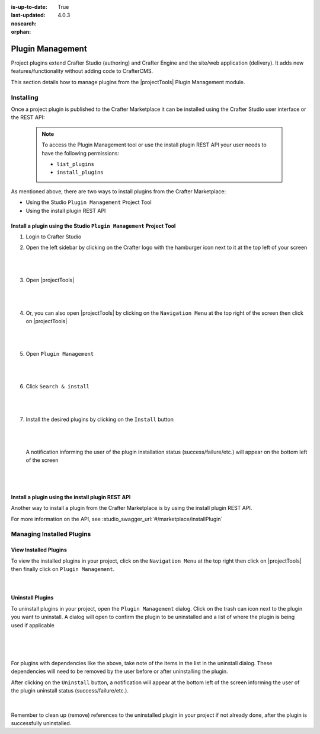 :is-up-to-date: True
:last-updated: 4.0.3
:nosearch:
:orphan:

.. document does not appear in any toctree, this file is referenced
   use :orphan: File-wide metadata option to get rid of WARNING: document isn't included in any toctree for now

.. index:: Plugin Management

.. _newIa-plugin-management:

=================
Plugin Management
=================

Project plugins extend Crafter Studio (authoring) and Crafter Engine and the site/web application (delivery).  It adds new features/functionality without adding code to CrafterCMS.

This section details how to manage plugins from the |projectTools| Plugin Management module.

----------
Installing
----------

Once a project plugin is published to the Crafter Marketplace it can be installed using the Crafter Studio user interface
or the REST API:

   .. note::
      To access the Plugin Management tool or use the install plugin REST API your user needs to have the following
      permissions:

      - ``list_plugins``
      - ``install_plugins``

As mentioned above, there are two ways to install plugins from the Crafter Marketplace:

* Using the Studio ``Plugin Management`` Project Tool
* Using the install plugin REST API

^^^^^^^^^^^^^^^^^^^^^^^^^^^^^^^^^^^^^^^^^^^^^^^^^^^^^^^^^^^^^^^^^^^^
Install a plugin using the Studio ``Plugin Management`` Project Tool
^^^^^^^^^^^^^^^^^^^^^^^^^^^^^^^^^^^^^^^^^^^^^^^^^^^^^^^^^^^^^^^^^^^^

#. Login to Crafter Studio
#. Open the left sidebar by clicking on the Crafter logo with the hamburger icon next to it at the top left of your screen

   .. figure:: /_static/images/developer/plugins/project-plugins/plugins-sidebar.webp
      :align: center
      :alt: Crafter Studio open the sidebar
      :width: 80%

   |
   |

#. Open |projectTools|

   .. figure:: /_static/images/developer/plugins/project-plugins/plugins-project-tools.webp
      :align: center
      :alt: Crafter Studio Project Tools
      :width: 80%

   |
   |

#. Or, you can also open |projectTools| by clicking on the ``Navigation Menu`` at the top right of the screen then click on |projectTools|

   .. figure:: /_static/images/developer/plugins/project-plugins/plugins-open-project-tools.webp
      :align: center
      :alt: Crafter Studio Open Project Tools
      :width: 80%

   |
   |

#. Open ``Plugin Management``

   .. figure:: /_static/images/developer/plugins/project-plugins/plugins-management.webp
      :align: center
      :alt: Crafter Studio Plugin Management
      :width: 80%

   |
   |

#. Click ``Search & install``

   .. figure:: /_static/images/developer/plugins/project-plugins/plugins-search.webp
      :align: center
      :alt: Crafter Studio Search Plugins
      :width: 80%

   |
   |

#. Install the desired plugins by clicking on the ``Install`` button

   .. figure:: /_static/images/developer/plugins/project-plugins/plugins-install.webp
      :align: center
      :alt: Crafter Studio Install Plugins
      :width: 80%

   |
   |

   A notification informing the user of the plugin installation status (success/failure/etc.) will appear on the bottom left of the screen

   .. figure:: /_static/images/developer/plugins/project-plugins/plugins-snackbar.webp
      :align: center
      :width: 80%
      :alt: Crafter Studio Install Plugins Successful

   |
   |

^^^^^^^^^^^^^^^^^^^^^^^^^^^^^^^^^^^^^^^^^^^^^^^^^^
Install a plugin using the install plugin REST API
^^^^^^^^^^^^^^^^^^^^^^^^^^^^^^^^^^^^^^^^^^^^^^^^^^
Another way to install a plugin from the Crafter Marketplace is by using the install plugin REST API.

For more information on the API, see :studio_swagger_url:`#/marketplace/installPlugin`


--------------------------
Managing Installed Plugins
--------------------------

^^^^^^^^^^^^^^^^^^^^^^
View Installed Plugins
^^^^^^^^^^^^^^^^^^^^^^
To view the installed plugins in your project, click on the ``Navigation Menu`` at the top right then click on |projectTools| then finally click on ``Plugin Management``.

.. figure:: /_static/images/developer/plugins/project-plugins/plugins-installed.webp
   :align: center
   :alt: Crafter Studio Installed Plugins
   :width: 80%

|

^^^^^^^^^^^^^^^^^
Uninstall Plugins
^^^^^^^^^^^^^^^^^

To uninstall plugins in your project, open the ``Plugin Management`` dialog.  Click on the trash can icon next to the plugin you want to uninstall.  A dialog will open to confirm the plugin to be uninstalled and a list of where the plugin is being used if applicable

.. figure:: /_static/images/developer/plugins/project-plugins/plugin-uninstall-no-deps.webp
   :align: center
   :alt: Crafter Studio Uninstall Plugin Dialog No Dependencies
   :width: 80%

|

.. figure:: /_static/images/developer/plugins/project-plugins/plugins-uninstall.webp
   :align: center
   :alt: Crafter Studio Uninstall Plugin Dialog with Dependencies
   :width: 80%

|

For plugins with dependencies like the above, take note of the items in the list in the uninstall dialog.  These dependencies will need to be removed by the user before or after uninstalling the plugin.

After clicking on the ``Uninstall`` button, a notification will appear at the bottom left of the screen informing the user of the plugin uninstall status (success/failure/etc.).

.. figure:: /_static/images/developer/plugins/project-plugins/plugins-snackbar-uninstalled.webp
   :align: center
   :alt: Crafter Studio Uninstall Plugin Dialog No Dependencies
   :width: 80%

|

Remember to clean up (remove) references to the uninstalled plugin in your project if not already done, after the plugin is successfully uninstalled.
